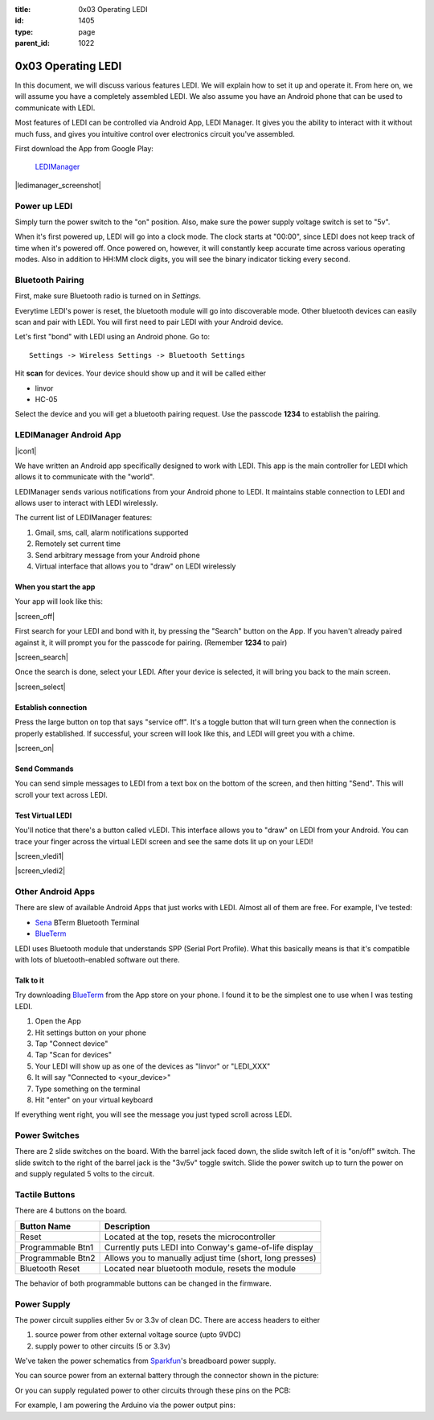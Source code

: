 :title: 0x03 Operating LEDI
:id: 1405
:type: page
:parent_id: 1022


0x03 Operating LEDI
===================

In this document, we will discuss various features LEDI. We will explain how to
set it up and operate it. From here on, we will assume you have
a completely assembled LEDI. We also assume you have an Android phone that
can be used to communicate with LEDI.

Most features of LEDI can be controlled via Android App, LEDI Manager.
It gives you the ability to interact with it without much fuss, and gives you
intuitive control over electronics circuit you've assembled.

First download the App from Google Play:

  LEDIManager_

.. _LEDIManager: https://play.google.com/store/apps/details?id=com.techversat.ledimanager&feature=search_result#?t=W251bGwsMSwxLDEsImNvbS50ZWNodmVyc2F0LmxlZGltYW5hZ2VyIl0.

|ledimanager_screenshot|


Power up LEDI
-------------
Simply turn the power switch to the "on" position. Also, make sure the power supply
voltage switch is set to "5v".

When it's first powered up, LEDI will go into a clock mode. The clock starts
at "00:00", since LEDI does not keep track of time when it's powered off.
Once powered on, however, it will constantly keep accurate time across various
operating modes. Also in addition to HH:MM clock digits, you will see the binary
indicator ticking every second. 


Bluetooth Pairing
-----------------
First, make sure Bluetooth radio is turned on in `Settings`.

Everytime LEDI's power is reset, the bluetooth module will go into discoverable mode.
Other bluetooth devices can easily scan and pair with LEDI. You will first need to
pair LEDI with your Android device.

Let's first "bond" with LEDI using an Android phone. Go to::

  Settings -> Wireless Settings -> Bluetooth Settings

Hit **scan** for devices. Your device should show up and it will be called either 

* linvor
* HC-05

Select the device and you will get a bluetooth pairing request.
Use the passcode **1234** to establish the pairing.


LEDIManager Android App
-----------------------
|icon1|

We have written an Android app specifically designed to work with LEDI. This app is the
main controller for LEDI which allows it to communicate with the "world".

LEDIManager sends various notifications from your Android phone to LEDI. It maintains
stable connection to LEDI and allows user to interact with LEDI wirelessly.

The current list of LEDIManager features:

#. Gmail, sms, call, alarm notifications supported
#. Remotely set current time
#. Send arbitrary message from your Android phone
#. Virtual interface that allows you to "draw" on LEDI wirelessly


When you start the app
~~~~~~~~~~~~~~~~~~~~~~
Your app will look like this:

|screen_off|

First search for your LEDI and bond with it, by pressing the "Search" button on the App.
If you haven't already paired against it, it will prompt you for the passcode for pairing.
(Remember **1234** to pair)

|screen_search|

Once the search is done, select your LEDI. After your device is selected, it will bring 
you back to the main screen.

|screen_select|


Establish connection
~~~~~~~~~~~~~~~~~~~~
Press the large button on top that says "service off". It's a toggle button that will 
turn green when the connection is properly established. If successful, your screen will
look like this, and LEDI will greet you with a chime.

|screen_on|


Send Commands
~~~~~~~~~~~~~
You can send simple messages to LEDI from a text box on the bottom of the screen, and
then hitting "Send". This will scroll your text across LEDI.


Test Virtual LEDI
~~~~~~~~~~~~~~~~~
You'll notice that there's a button called vLEDI. This interface allows you to "draw" on
LEDI from your Android. You can trace your finger across the virtual LEDI screen and see
the same dots lit up on your LEDI!

|screen_vledi1|

|screen_vledi2|


Other Android Apps
------------------
There are slew of available Android Apps that just works with LEDI.
Almost all of them are free. For example, I've tested:

* Sena_ BTerm Bluetooth Terminal 
* BlueTerm_

LEDI uses Bluetooth module that understands SPP (Serial Port Profile). What this
basically means is that it's compatible with lots of bluetooth-enabled software out there.


Talk to it
~~~~~~~~~~
Try downloading BlueTerm_ from the App store on your phone. I found it to be the 
simplest one to use when I was testing LEDI.

#. Open the App
#. Hit settings button on your phone
#. Tap "Connect device"
#. Tap "Scan for devices"
#. Your LEDI will show up as one of the devices as "linvor" or "LEDI_XXX"
#. It will say "Connected to <your_device>"
#. Type something on the terminal
#. Hit "enter" on your virtual keyboard

If everything went right, you will see the message you just typed scroll across LEDI.


Power Switches
--------------
There are 2 slide switches on the board. With the barrel jack faced down, the
slide switch left of it is "on/off" switch. The slide switch to the right of the
barrel jack is the "3v/5v" toggle switch. Slide the power switch up to turn the
power on and supply regulated 5 volts to the circuit.


Tactile Buttons
---------------
There are 4 buttons on the board.

====================  =========================================================
Button Name           Description
====================  =========================================================
Reset                 Located at the top, resets the microcontroller
Programmable Btn1     Currently puts LEDI into Conway's game-of-life display
Programmable Btn2     Allows you to manually adjust time (short, long presses)
Bluetooth Reset       Located near bluetooth module, resets the module
====================  =========================================================

The behavior of both programmable buttons can be changed in the firmware.


Power Supply
------------

The power circuit supplies either 5v or 3.3v of clean DC. There are access headers
to either

1. source power from other external voltage source (upto 9VDC)
2. supply power to other circuits (5 or 3.3v)

We've taken the power schematics from Sparkfun_'s breadboard power supply.

You can source power from an external battery through the connector shown in the picture:

.. insert pic here

Or you can supply regulated power to other circuits through these pins on the PCB:

.. insert pic here


For example, I am powering the Arduino via the power output pins:

.. another power here


.. _Sena: https://play.google.com/store/apps/details?id=com.sena.bterm&feature=search_result#?t=W251bGwsMSwxLDEsImNvbS5zZW5hLmJ0ZXJtIl0.
.. _BlueTerm: https://play.google.com/store/apps/details?id=es.pymasde.blueterm&feature=search_result#?t=W251bGwsMSwxLDEsImVzLnB5bWFzZGUuYmx1ZXRlcm0iXQ..
.. _Sparkfun: https://www.sparkfun.com/products/114


.. |icon1| image:: /nas/docs/techversat/web/icons/96x96_00.png
   :uploaded: http://techversat.com/wp-content/uploads/96x96_00.png

.. |screen_on| image:: /nas/docs/techversat/web/img/screenshot_onex_on.png
   :uploaded-scale50: http://techversat.com/wp-content/uploads/ledi/screenshot_onex_on-scale50.png
   :uploaded: http://techversat.com/wp-content/uploads/ledi/screenshot_onex_on.png
   :scale: 50
   :width: 300
.. |screen_off| image:: /nas/docs/techversat/web/img/screenshot_onex_off.png
   :uploaded-scale50: http://techversat.com/wp-content/uploads/ledi/screenshot_onex_off-scale50.png
   :uploaded: http://techversat.com/wp-content/uploads/ledi/screenshot_onex_off.png
   :scale: 50
   :width: 300
.. |screen_search| image:: /nas/docs/techversat/web/img/screenshot_onex_search.png
   :uploaded-scale50: http://techversat.com/wp-content/uploads/ledi/screenshot_onex_search-scale50.png
   :uploaded: http://techversat.com/wp-content/uploads/ledi/screenshot_onex_search.png
   :scale: 50
   :width: 300
.. |screen_select| image:: /nas/docs/techversat/web/img/screenshot_onex_search2.png
   :uploaded-scale50: http://techversat.com/wp-content/uploads/ledi/screenshot_onex_search2-scale50.png
   :uploaded: http://techversat.com/wp-content/uploads/ledi/screenshot_onex_search2.png
   :scale: 50
   :width: 300
.. |screen_vledi1| image:: /nas/docs/techversat/web/img/screenshot_onex_vledi1.png
   :uploaded-scale50: http://techversat.com/wp-content/uploads/ledi/screenshot_onex_vledi1-scale50.png
   :uploaded: http://techversat.com/wp-content/uploads/ledi/screenshot_onex_vledi1.png
   :scale: 50
   :width: 600
.. |screen_vledi2| image:: /nas/docs/techversat/web/img/screenshot_onex_vledi2.png
   :uploaded-scale50: http://techversat.com/wp-content/uploads/ledi/screenshot_onex_vledi2-scale50.png
   :uploaded: http://techversat.com/wp-content/uploads/ledi/screenshot_onex_vledi2.png
   :scale: 50
   :width: 600
.. |ledimanager_screenshot| image:: /nas/docs/techversat/web/img/ledimanager_googleplay2.png
   :uploaded: http://techversat.com/wp-content/uploads/ledimanager_googleplay2.png

